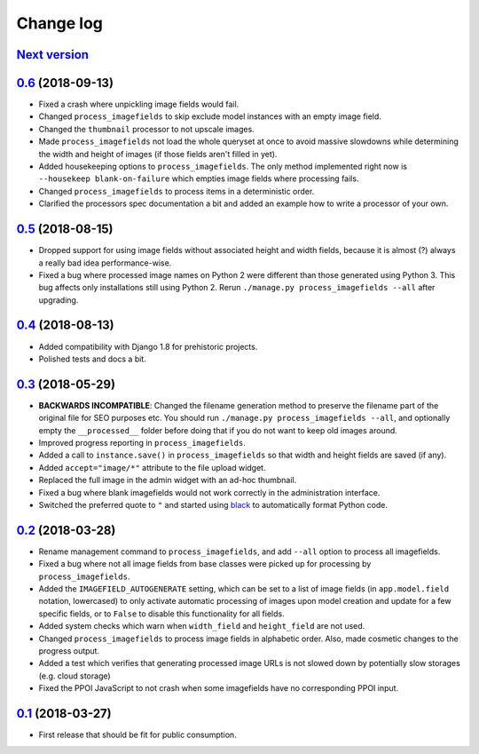 .. _changelog:

Change log
==========

`Next version`_
~~~~~~~~~~~~~~~

`0.6`_ (2018-09-13)
~~~~~~~~~~~~~~~~~~~

- Fixed a crash where unpickling image fields would fail.
- Changed ``process_imagefields`` to skip exclude model instances with
  an empty image field.
- Changed the ``thumbnail`` processor to not upscale images.
- Made ``process_imagefields`` not load the whole queryset at once to
  avoid massive slowdowns while determining the width and height of
  images (if those fields aren't filled in yet).
- Added housekeeping options to ``process_imagefields``. The only method
  implemented right now is ``--housekeep blank-on-failure`` which
  empties image fields where processing fails.
- Changed ``process_imagefields`` to process items in a deterministic
  order.
- Clarified the processors spec documentation a bit and added an example
  how to write a processor of your own.


`0.5`_ (2018-08-15)
~~~~~~~~~~~~~~~~~~~

- Dropped support for using image fields without associated height and
  width fields, because it is almost (?) always a really bad idea
  performance-wise.
- Fixed a bug where processed image names on Python 2 were different
  than those generated using Python 3. This bug affects only
  installations still using Python 2. Rerun ``./manage.py
  process_imagefields --all`` after upgrading.


`0.4`_ (2018-08-13)
~~~~~~~~~~~~~~~~~~~

- Added compatibility with Django 1.8 for prehistoric projects.
- Polished tests and docs a bit.


`0.3`_ (2018-05-29)
~~~~~~~~~~~~~~~~~~~

- **BACKWARDS INCOMPATIBLE**: Changed the filename generation method to
  preserve the filename part of the original file for SEO purposes etc.
  You should run ``./manage.py process_imagefields --all``, and
  optionally empty the ``__processed__`` folder before doing that if you
  do not want to keep old images around.
- Improved progress reporting in ``process_imagefields``.
- Added a call to ``instance.save()`` in ``process_imagefields`` so that
  width and height fields are saved (if any).
- Added ``accept="image/*"`` attribute to the file upload widget.
- Replaced the full image in the admin widget with an ad-hoc thumbnail.
- Fixed a bug where blank imagefields would not work correctly in the
  administration interface.
- Switched the preferred quote to ``"`` and started using `black
  <https://pypi.org/project/black/>`_ to automatically format Python
  code.


`0.2`_ (2018-03-28)
~~~~~~~~~~~~~~~~~~~

- Rename management command to ``process_imagefields``, and add
  ``--all`` option to process all imagefields.
- Fixed a bug where not all image fields from base classes were picked
  up for processing by ``process_imagefields``.
- Added the ``IMAGEFIELD_AUTOGENERATE`` setting, which can be set to a
  list of image fields (in ``app.model.field`` notation, lowercased) to
  only activate automatic processing of images upon model creation and
  update for a few specific fields, or to ``False`` to disable this
  functionality for all fields.
- Added system checks which warn when ``width_field`` and
  ``height_field`` are not used.
- Changed ``process_imagefields`` to process image fields in
  alphabetic order. Also, made cosmetic changes to the progress output.
- Added a test which verifies that generating processed image URLs is
  not slowed down by potentially slow storages (e.g. cloud storage)
- Fixed the PPOI JavaScript to not crash when some imagefields have no
  corresponding PPOI input.


`0.1`_ (2018-03-27)
~~~~~~~~~~~~~~~~~~~

- First release that should be fit for public consumption.


.. _0.1: https://github.com/matthiask/django-imagefield/commit/013b9a810fa6
.. _0.2: https://github.com/matthiask/django-imagefield/compare/0.1...0.2
.. _0.3: https://github.com/matthiask/django-imagefield/compare/0.2...0.3
.. _0.4: https://github.com/matthiask/django-imagefield/compare/0.3...0.4
.. _0.5: https://github.com/matthiask/django-imagefield/compare/0.4...0.5
.. _0.6: https://github.com/matthiask/django-imagefield/compare/0.5...0.6
.. _Next version: https://github.com/matthiask/django-imagefield/compare/0.6...master
